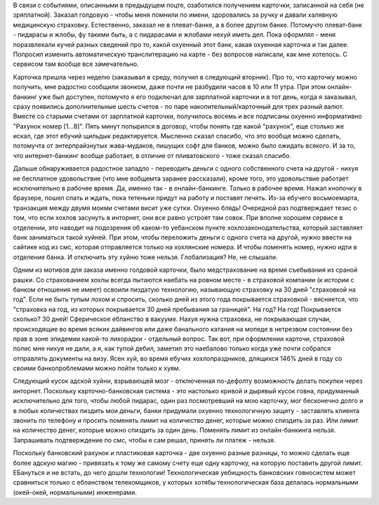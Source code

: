 
В связи с событиями, описанными в предыдущем поцте, озаботился получением карточки, записанной на себя (не зряплатной). Заказал голдовую - чтобы меня помнили по имени, здоровались за ручку и давали халявную медицинскую страховку. Естественно, заказал не в плеват-банке, а в более другом банке. Потомучто плеват-банк - пидарасы и жлобы, фу такими быть, а с пидарасами и жлобами нехуй иметь дел. Пока оформлял - меня поразвлекали кучей разных сведений про то, какой охуенный этот банк, какая охуенная карточка и так далее. Попросил изменить автоматическую
транслитерацию на карте - без вопросов написали, как мне хотелось. С сервисом там вообще все замечательно.

Карточка пришла через неделю (заказывал в среду, получил в следующий вторник). Про то, что карточку можно получить, мне радостно сообщили звонком, даже почти не разбудили часов в 10 или 11 утра.  При этом онлайн-банкинг уже был доступен, потомучто я его подключал для зарплатной карточки и в тот день, когда я заказывал, сразу появились дополнительные шесть счетов - по паре накопительный/карточный для трех разный валют. Вместе со старыми счетами от зарплатной карточки, получилось восемь и все подписаны охуенно информативно "Рахунок номер [1...8]".
Пять минут попырился в договор, чтобы понять где какой "рахунок", еще столько же искал, где этот ебучий щильдык редактируется. Мысленно сказал спасибо, что это вообще можно сделать, потомучта от энтерпрайзнутых жава-мудаков, пишущих софт для банков, можно было ожидать всякого. И за то, что интернет-банкинг вообще работает, в отличие от пливатовского - тоже сказал спасибо.

Дальше обнаруживается радостное западло - переводить деньги с одного собственного счета на другой - нихуя не бесплатное удовольствие (что мне вобщемта заранее рассказали), кроме того, это удовольствие работает исключительно в рабочее время. Да, именно так - в онлайн-банкинге. Только в рабочее время. Нажал кнопочку в браузере, пошел спать и ждать, пока тетеньки придут на работу и поставят печять. Из-за ебучего восьмоемарта, транзакция между двумя моими счетами висит уже сутки. Охуенно блядь! Очередной раз подтверждает тезис о том, что если хохлов засунуть в
инторнет, они все равно устроят там совок. При вполне хорошем сервисе в отделении, это наводит на подозрения об каком-то уебанском пункте хохлозаконодательства, который заставляет банк заниматься такой хуйней. При этом, чтобы переложить деньги с одного счета на другой, нужно ввести на сайтике код из смс, которая отправляется только на хохлянские номера. И чтобы поменять номер, нужно идти в отделение банка. И отключить эту хуйню тоже нельзя. Глобализация? Не, не слышали.

Одним из мотивов для заказа именно голдовой карточки, было медстрахование на время съебывания из сраной рашки. Со страхованием хохлы всегда пытаются наебать на ровном месте - в страховой компании (к истории с банком отношения не имеет) освоили пиздатую технологию, называющую страховку на 30 дней "страховкой на год". Если не быть тупым лохом и спросить, сколько дней из этого года покрывается страховкой - вясняется, что "страховка на год, из которых покрывается 30 дней пребывания за границей". На год? На год! Покрывается сколько? 30 дней!
Сферическое ебланство в вакууме. Нахуя нужна страховка, не покрывающая случаи, происходящие во время всяких дайвингов или даже банального катания на мопеде в нетрезвом состоянии без прав в зоне эпидемии какой-то лихорадки - отдельный вопрос. Так вот, при оформлении карточи, страховой полис мне нихуя не дали, а я, как тупой дебил, заметил это наебалово только когда уже почти собрался отправлять документы на визу. Ясен хуй, во время ебучих хохлопраздников, длящихся 146% дней в году со своими банкопроблемами можно пойти только к хуям.

Следующий кусок адской хуйни, взрывающей мозг - отключенная по-дефолту возможность делать покупки через инторнет. Поскольку карточно-банковская система - это настолько кривой и дырявый кусок говна, придуманный исключительно для того, чтобы любой пидарас, один раз посмотревший на мою карточку, мог бесконечно долго и в любых количествах пиздить мои деньги, банки придумали охуенно технологичную защиту - заставлять клиента звонить по телефону и просить поменять лимит на количество денег, которые можно спиздить за раз.
Или лимит на количество денег, которые можно спиздить за один день. Поменять лимит из онлайн-банкинга нельзя. Запрашивать подтверждение по смс, чтобы я сам решал, принять ли платеж - нельзя.

Поскольку банковский рахунок и пластиковая карточка - две охуенно разные разницы, то можно сделать еще более адскую магию - привязать к тому же самому счету еще одну карточку, на которую поставить другой лимит. ЕБануться и не встать, до чего дошли технологии! Технологическая уебищность банковских говносистем может сравниться только с ебланством телекомщиков, у которых хотябы технологическая база делалась нормальными (окей-окей, нормальными) инженерами.
